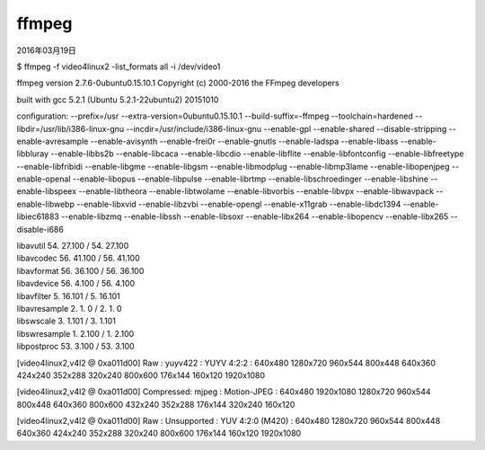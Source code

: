 .. -*- coding: utf-8; mode: rst; -*-

ffmpeg
======

2016年03月19日

$ ffmpeg -f video4linux2 -list_formats all -i /dev/video1

ffmpeg version 2.7.6-0ubuntu0.15.10.1 Copyright (c) 2000-2016 the FFmpeg developers

built with gcc 5.2.1 (Ubuntu 5.2.1-22ubuntu2) 20151010

configuration: --prefix=/usr --extra-version=0ubuntu0.15.10.1 --build-suffix=-ffmpeg --toolchain=hardened --libdir=/usr/lib/i386-linux-gnu --incdir=/usr/include/i386-linux-gnu --enable-gpl --enable-shared --disable-stripping --enable-avresample --enable-avisynth --enable-frei0r --enable-gnutls --enable-ladspa --enable-libass --enable-libbluray --enable-libbs2b --enable-libcaca --enable-libcdio --enable-libflite --enable-libfontconfig --enable-libfreetype --enable-libfribidi --enable-libgme --enable-libgsm --enable-libmodplug --enable-libmp3lame --enable-libopenjpeg --enable-openal --enable-libopus --enable-libpulse --enable-librtmp --enable-libschroedinger --enable-libshine --enable-libspeex --enable-libtheora --enable-libtwolame --enable-libvorbis --enable-libvpx --enable-libwavpack --enable-libwebp --enable-libxvid --enable-libzvbi --enable-opengl --enable-x11grab --enable-libdc1394 --enable-libiec61883 --enable-libzmq --enable-libssh --enable-libsoxr --enable-libx264 --enable-libopencv --enable-libx265 --disable-i686

|  libavutil      54. 27.100 / 54. 27.100
|  libavcodec     56. 41.100 / 56. 41.100
|  libavformat    56. 36.100 / 56. 36.100
|  libavdevice    56.  4.100 / 56.  4.100
|  libavfilter     5. 16.101 /  5. 16.101
|  libavresample   2.  1.  0 /  2.  1.  0
|  libswscale      3.  1.101 /  3.  1.101
|  libswresample   1.  2.100 /  1.  2.100
|  libpostproc    53.  3.100 / 53.  3.100

[video4linux2,v4l2 @ 0xa011d00] Raw       :     yuyv422 :           YUYV 4:2:2 : 640x480 1280x720 960x544 800x448 640x360 424x240 352x288 320x240 800x600 176x144 160x120 1920x1080

[video4linux2,v4l2 @ 0xa011d00] Compressed:       mjpeg :          Motion-JPEG : 640x480 1920x1080 1280x720 960x544 800x448 640x360 800x600 432x240 352x288 176x144 320x240 160x120

[video4linux2,v4l2 @ 0xa011d00] Raw       : Unsupported :     YUV 4:2:0 (M420) : 640x480 1280x720 960x544 800x448 640x360 424x240 352x288 320x240 800x600 176x144 160x120 1920x1080


